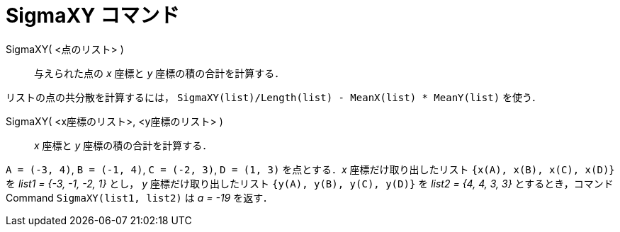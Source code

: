 = SigmaXY コマンド
:page-en: commands/SigmaXY
ifdef::env-github[:imagesdir: /ja/modules/ROOT/assets/images]

SigmaXY( <点のリスト> )::
  与えられた点の _x_ 座標と _y_ 座標の積の合計を計算する．

[EXAMPLE]
====

リストの点の共分散を計算するには， `++SigmaXY(list)/Length(list) - MeanX(list) * MeanY(list)++` を使う．

====

SigmaXY( <x座標のリスト>, <y座標のリスト> )::
  _x_ 座標と _y_ 座標の積の合計を計算する．

[EXAMPLE]
====

`++A = (-3, 4)++`, `++B = (-1, 4)++`, `++C = (-2, 3)++`, `++D = (1, 3)++` を点とする．_x_ 座標だけ取り出したリスト
`++{x(A), x(B), x(C), x(D)}++` を _list1 = {-3, -1, -2, 1}_ とし， _y_ 座標だけ取り出したリスト
`++{y(A), y(B), y(C), y(D)}++` を _list2 = {4, 4, 3, 3}_ とするとき，コマンドCommand `++SigmaXY(list1, list2)++` は _a
= -19_ を返す．

====
